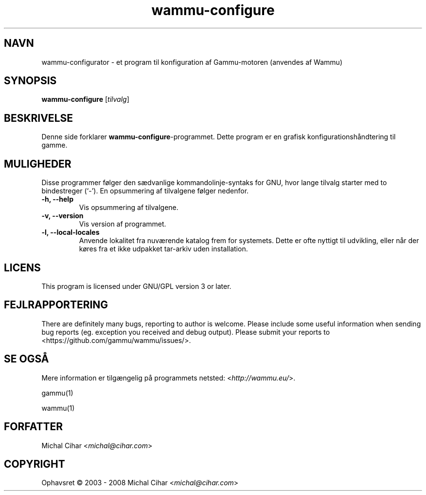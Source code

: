 .\"*******************************************************************
.\"
.\" This file was generated with po4a. Translate the source file.
.\"
.\"*******************************************************************
.TH wammu\-configure 1 24\-01\-2005 "Håndtering af mobiltelefon\-konfiguration" 

.SH NAVN
wammu\-configurator \- et program til konfiguration af Gammu\-motoren (anvendes
af Wammu)

.SH SYNOPSIS
\fBwammu\-configure\fP [\fItilvalg\fP]
.br

.SH BESKRIVELSE
Denne side forklarer  \fBwammu\-configure\fP\-programmet. Dette program er en
grafisk konfigurationshåndtering til gamme.

.SH MULIGHEDER
Disse programmer følger den sædvanlige kommandolinje\-syntaks for GNU, hvor
lange tilvalg starter med to bindestreger (`\-'). En opsummering af
tilvalgene følger nedenfor.
.TP 
\fB\-h, \-\-help\fP
Vis opsummering af tilvalgene.
.TP 
\fB\-v, \-\-version\fP
Vis version af programmet.
.TP 
\fB\-l, \-\-local\-locales\fP
Anvende lokalitet fra nuværende katalog frem for systemets. Dette er ofte
nyttigt til udvikling, eller når der køres fra et ikke udpakket tar\-arkiv
uden installation.

.SH LICENS
This program is licensed under GNU/GPL version 3 or later.

.SH FEJLRAPPORTERING
There are definitely many bugs, reporting to author is welcome. Please
include some useful information when sending bug reports (eg. exception you
received and debug output). Please submit your reports to
<https://github.com/gammu/wammu/issues/>.

.SH "SE OGSÅ"
Mere information er tilgængelig på programmets netsted:
<\fIhttp://wammu.eu/\fP>.

gammu(1)

wammu(1)

.SH FORFATTER
Michal Cihar <\fImichal@cihar.com\fP>
.SH COPYRIGHT
Ophavsret \(co 2003 \- 2008 Michal Cihar <\fImichal@cihar.com\fP>
